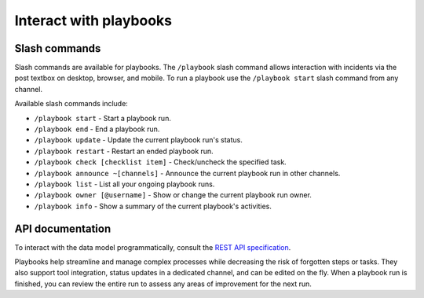 Interact with playbooks
=======================

|all-plans| |cloud| |self-hosted|

.. |all-plans| image:: ../images/all-plans-badge.png
  :scale: 30
  :target: https://mattermost.com/pricing
  :alt: Available in Mattermost Free and Starter subscription plans.

.. |cloud| image:: ../images/cloud-badge.png
  :scale: 30
  :target: https://mattermost.com/sign-up
  :alt: Available for Mattermost Cloud deployments.

.. |self-hosted| image:: ../images/self-hosted-badge.png
  :scale: 30
  :target: https://mattermost.com/deploy
  :alt: Available for Mattermost Self-Hosted deployments.

Slash commands
--------------

Slash commands are available for playbooks. The ``/playbook`` slash command allows interaction with incidents via the post textbox on desktop, browser, and mobile. To run a playbook use the ``/playbook start`` slash command from any channel.

Available slash commands include:

- ``/playbook start`` - Start a playbook run.
- ``/playbook end`` - End a playbook run.
- ``/playbook update`` - Update the current playbook run's status.
- ``/playbook restart`` - Restart an ended playbook run.
- ``/playbook check [checklist item]`` - Check/uncheck the specified task.
- ``/playbook announce ~[channels]`` - Announce the current playbook run in other channels.
- ``/playbook list`` - List all your ongoing playbook runs.
- ``/playbook owner [@username]`` - Show or change the current playbook run owner.
- ``/playbook info`` - Show a summary of the current playbook's activities.

API documentation
-----------------

To interact with the data model programmatically, consult the `REST API specification <https://github.com/mattermost/mattermost-plugin-incident-collaboration/blob/master/server/api/api.yaml>`_.

Playbooks help streamline and manage complex processes while decreasing the risk of forgotten steps or tasks. They also support tool integration, status updates in a dedicated channel, and can be edited on the fly. When a playbook run is finished, you can review the entire run to assess any areas of improvement for the next run.
